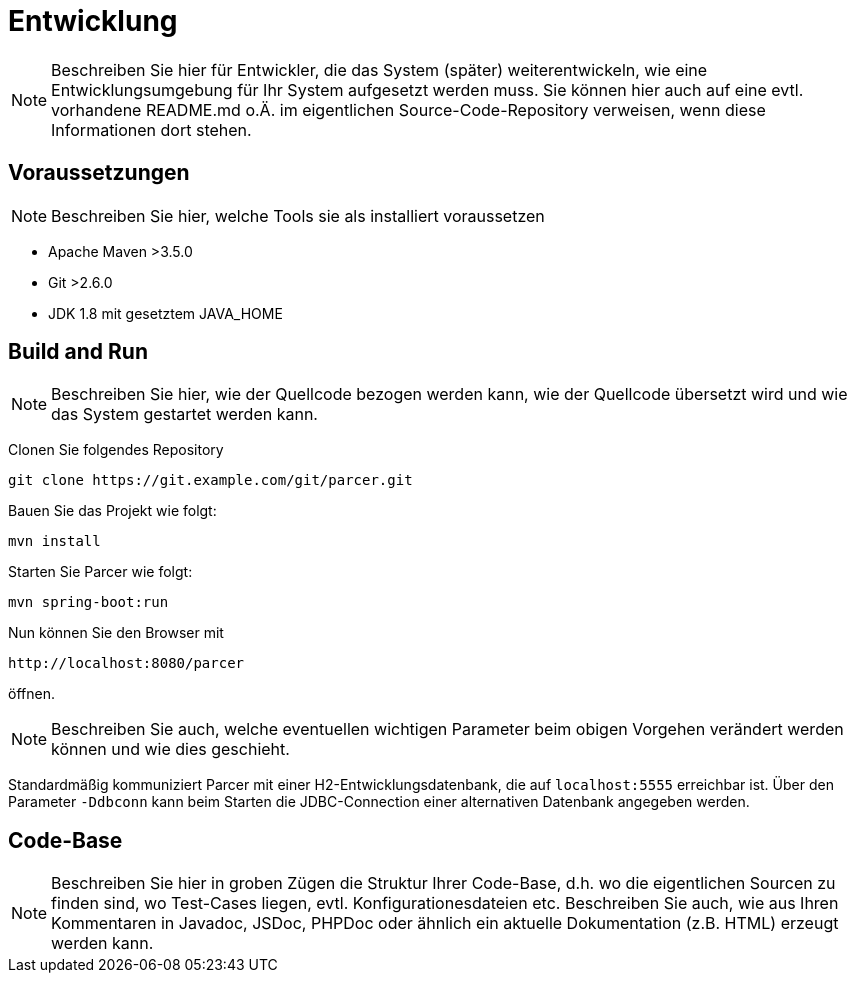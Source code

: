 [[sec:entwicklung]]
= Entwicklung

NOTE: Beschreiben Sie hier für Entwickler, die das System (später) weiterentwickeln, wie eine Entwicklungsumgebung für Ihr System aufgesetzt werden muss. Sie können hier auch auf eine evtl. vorhandene README.md o.Ä. im eigentlichen Source-Code-Repository verweisen, wenn diese Informationen dort stehen.

== Voraussetzungen

NOTE: Beschreiben Sie hier, welche Tools sie als installiert voraussetzen

* Apache Maven >3.5.0
* Git >2.6.0
* JDK 1.8 mit gesetztem JAVA_HOME 

[[sec:build_run]]
== Build and Run

NOTE: Beschreiben Sie hier, wie der Quellcode bezogen werden kann, wie der Quellcode übersetzt wird und wie das System gestartet werden kann.

Clonen Sie folgendes Repository
```
git clone https://git.example.com/git/parcer.git
```

Bauen Sie das Projekt wie folgt:
```
mvn install
```

Starten Sie Parcer wie folgt:
```
mvn spring-boot:run
```

Nun können Sie den Browser mit
```
http://localhost:8080/parcer
```
öffnen.

NOTE: Beschreiben Sie auch, welche eventuellen wichtigen Parameter beim obigen Vorgehen verändert werden können und wie dies geschieht.

Standardmäßig kommuniziert Parcer mit einer H2-Entwicklungsdatenbank, die auf `localhost:5555` erreichbar ist. Über den Parameter `-Ddbconn` kann beim Starten die JDBC-Connection einer alternativen Datenbank angegeben werden.

[[sec:codebase]]
== Code-Base
NOTE: Beschreiben Sie hier in groben Zügen die Struktur Ihrer Code-Base, d.h. wo die eigentlichen Sourcen zu finden sind, wo Test-Cases liegen, evtl. Konfigurationesdateien etc. Beschreiben Sie auch, wie aus Ihren Kommentaren in Javadoc, JSDoc, PHPDoc oder ähnlich ein aktuelle Dokumentation (z.B. HTML) erzeugt werden kann.

